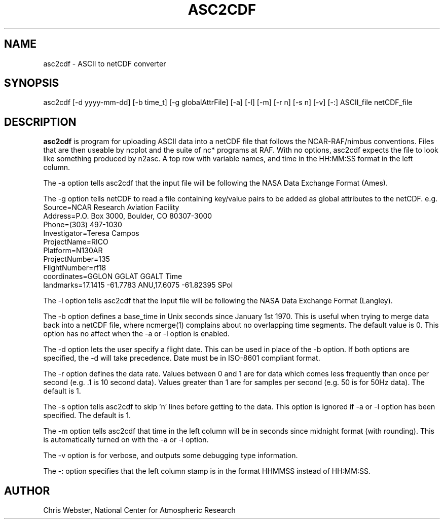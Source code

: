 .na
.nh
.TH ASC2CDF 1 "12 March 1998" "Local Command"
.SH NAME
asc2cdf \- ASCII to netCDF converter
.SH SYNOPSIS
asc2cdf [-d yyyy-mm-dd] [-b time_t] [-g globalAttrFile] [-a] [-l] [-m] [-r n] [-s n] [-v] [-:] ASCII_file netCDF_file
.SH DESCRIPTION
.B asc2cdf 
is program for uploading ASCII data into a netCDF file that follows the
NCAR-RAF/nimbus conventions.  Files that are then useable by ncplot and
the suite of nc* programs at RAF.  With no options, asc2cdf expects the
file to look like something produced by n2asc.  A top row with variable
names, and time in the HH:MM:SS format in the left column.
.PP
The -a option tells asc2cdf that the input file will be following the NASA
Data Exchange Format (Ames).
.PP
The -g option tells netCDF to read a file containing key/value pairs to
be added as global attributes to the netCDF.  e.g.
.br
.nf
Source=NCAR Research Aviation Facility
Address=P.O. Box 3000, Boulder, CO 80307-3000
Phone=(303) 497-1030
Investigator=Teresa Campos
ProjectName=RICO
Platform=N130AR
ProjectNumber=135
FlightNumber=rf18
coordinates=GGLON GGLAT GGALT Time
landmarks=17.1415 -61.7783 ANU,17.6075 -61.82395 SPol
.fi
.PP
The -l option tells asc2cdf that the input file will be following the NASA
Data Exchange Format (Langley).
.PP
The -b option defines a base_time in Unix seconds since January 1st 1970. 
This is useful when trying to merge data back into a netCDF file, where
ncmerge(1) complains about no overlapping time segments.  The default value
is 0.  This option has no affect when the -a or -l option is enabled.
.PP
The -d option lets the user specify a flight date.  This can be used in place
of the -b option.  If both options are specified, the -d will take precedence.
Date must be in ISO-8601 compliant format.
.PP
The -r option defines the data rate.  Values between 0 and 1 are for data which comes
less frequently than once per second (e.g. .1 is 10 second data).  Values greater than
1 are for samples per second (e.g. 50 is for 50Hz data).  The default is 1.
.PP
The -s option tells asc2cdf to skip 'n' lines before getting to the data.
This option is ignored if -a or -l option has been specified.  The default is 1.
.PP
The -m option tells asc2cdf that time in the left column will be in
seconds since midnight format (with rounding).  This is automatically
turned on with the -a or -l option.
.PP
The -v option is for verbose, and outputs some debugging type information.
.PP
The -: option specifies that the left column stamp is in the format HHMMSS instead of HH:MM:SS.
.PP
.SH AUTHOR
Chris Webster, National Center for Atmospheric Research
